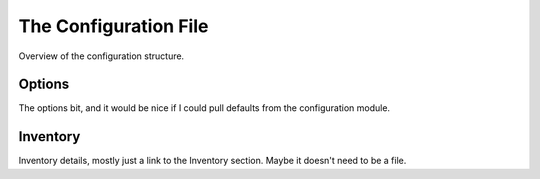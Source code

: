 The Configuration File
======================

Overview of the configuration structure.

Options
-------

The options bit, and it would be nice if I could pull defaults from
the configuration module.

Inventory
---------

Inventory details, mostly just a link to the Inventory section.
Maybe it doesn't need to be a file.
